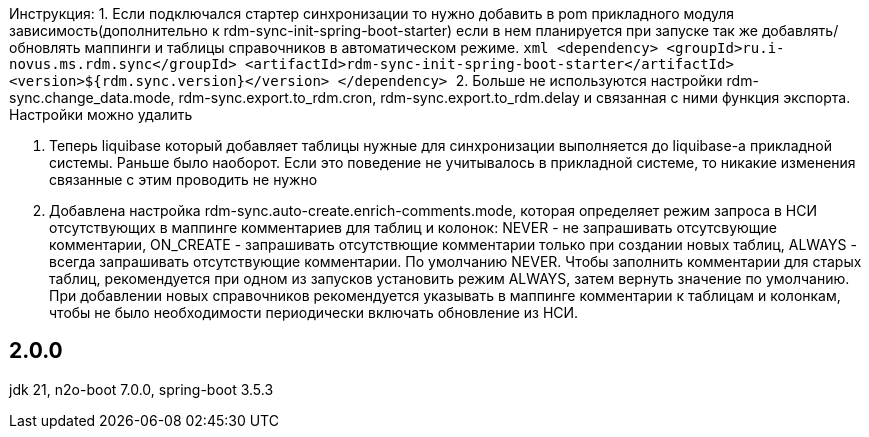 Инструкция:
1. Если подключался стартер синхронизации то нужно добавить в pom прикладного модуля зависимость(дополнительно к rdm-sync-init-spring-boot-starter)
если в нем планируется при запуске так же добавлять/обновлять маппинги и таблицы справочников в автоматическом режиме.
    ```xml
    <dependency>
        <groupId>ru.i-novus.ms.rdm.sync</groupId>
        <artifactId>rdm-sync-init-spring-boot-starter</artifactId>
        <version>${rdm.sync.version}</version>
    </dependency>
    ```
2. Больше не используются настройки rdm-sync.change_data.mode, rdm-sync.export.to_rdm.cron, rdm-sync.export.to_rdm.delay и связанная с ними функция экспорта.
Настройки можно удалить

3. Теперь liquibase который добавляет таблицы нужные для синхронизации выполняется до liquibase-а прикладной системы. Раньше было наоборот.
Если это поведение не учитывалось в прикладной системе, то никакие изменения связанные с этим проводить не нужно

4. Добавлена настройка rdm-sync.auto-create.enrich-comments.mode, которая определяет режим запроса в НСИ отсутствующих в маппинге комментариев для таблиц и колонок: NEVER - не запрашивать отсутсвующие комментарии, ON_CREATE - запрашивать отсутствющие комментарии только при создании новых таблиц, ALWAYS - всегда запрашивать отсутствующие комментарии. По умолчанию NEVER.
Чтобы заполнить комментарии для старых таблиц, рекомендуется при одном из запусков установить режим ALWAYS, затем вернуть значение по умолчанию. При добавлении новых справочников рекомендуется указывать в маппинге комментарии к таблицам и колонкам, чтобы не было необходимости периодически включать обновление из НСИ.

== 2.0.0
jdk 21, n2o-boot 7.0.0, spring-boot 3.5.3
